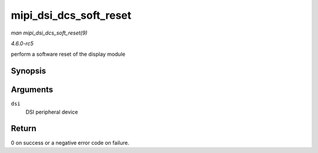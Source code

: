.. -*- coding: utf-8; mode: rst -*-

.. _API-mipi-dsi-dcs-soft-reset:

=======================
mipi_dsi_dcs_soft_reset
=======================

*man mipi_dsi_dcs_soft_reset(9)*

*4.6.0-rc5*

perform a software reset of the display module


Synopsis
========

.. c:function:: int mipi_dsi_dcs_soft_reset( struct mipi_dsi_device * dsi )

Arguments
=========

``dsi``
    DSI peripheral device


Return
======

0 on success or a negative error code on failure.


.. ------------------------------------------------------------------------------
.. This file was automatically converted from DocBook-XML with the dbxml
.. library (https://github.com/return42/sphkerneldoc). The origin XML comes
.. from the linux kernel, refer to:
..
.. * https://github.com/torvalds/linux/tree/master/Documentation/DocBook
.. ------------------------------------------------------------------------------
